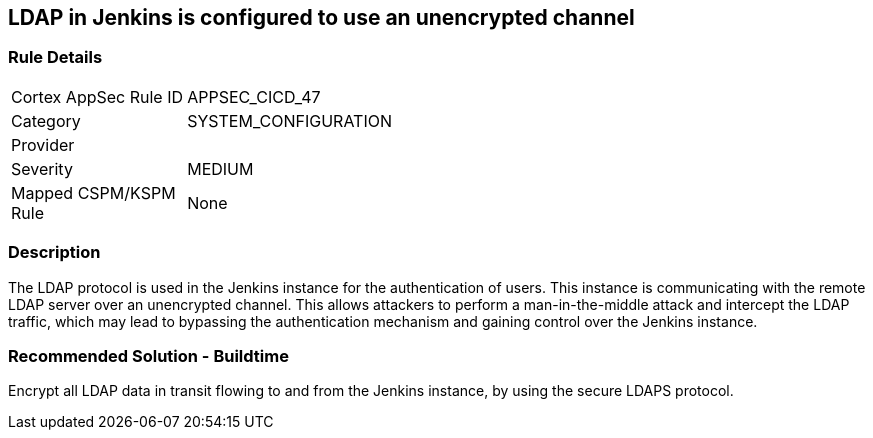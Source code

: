 == LDAP in Jenkins is configured to use an unencrypted channel

=== Rule Details

[width=45%]
|===
|Cortex AppSec Rule ID |APPSEC_CICD_47
|Category |SYSTEM_CONFIGURATION
|Provider |
|Severity |MEDIUM
|Mapped CSPM/KSPM Rule |None
|===


=== Description 

The LDAP protocol is used in the Jenkins instance for the authentication of users. This instance is communicating with the remote LDAP server over an unencrypted channel. This allows attackers to perform a man-in-the-middle attack and intercept the LDAP traffic, which may lead to bypassing the authentication mechanism and gaining control over the Jenkins instance.

=== Recommended Solution - Buildtime

Encrypt all LDAP data in transit flowing to and from the Jenkins instance, by using the secure LDAPS protocol.




